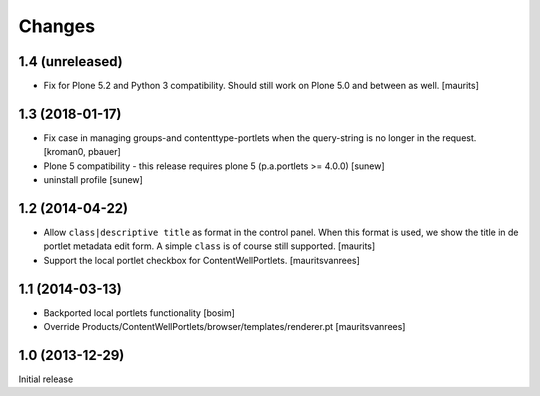 Changes
=======

1.4 (unreleased)
----------------

- Fix for Plone 5.2 and Python 3 compatibility.
  Should still work on Plone 5.0 and between as well.
  [maurits]


1.3 (2018-01-17)
----------------

- Fix case in managing groups-and contenttype-portlets when the query-string
  is no longer in the request.
  [kroman0, pbauer]

- Plone 5 compatibility - this release requires plone 5 (p.a.portlets >= 4.0.0)
  [sunew]

- uninstall profile
  [sunew]


1.2 (2014-04-22)
----------------

- Allow ``class|descriptive title`` as format in the control panel.
  When this format is used, we show the title in de portlet metadata
  edit form.  A simple ``class`` is of course still supported.
  [maurits]

- Support the local portlet checkbox for ContentWellPortlets.
  [mauritsvanrees]


1.1 (2014-03-13)
----------------

- Backported local portlets functionality
  [bosim]

- Override Products/ContentWellPortlets/browser/templates/renderer.pt
  [mauritsvanrees]


1.0 (2013-12-29)
----------------

Initial release
